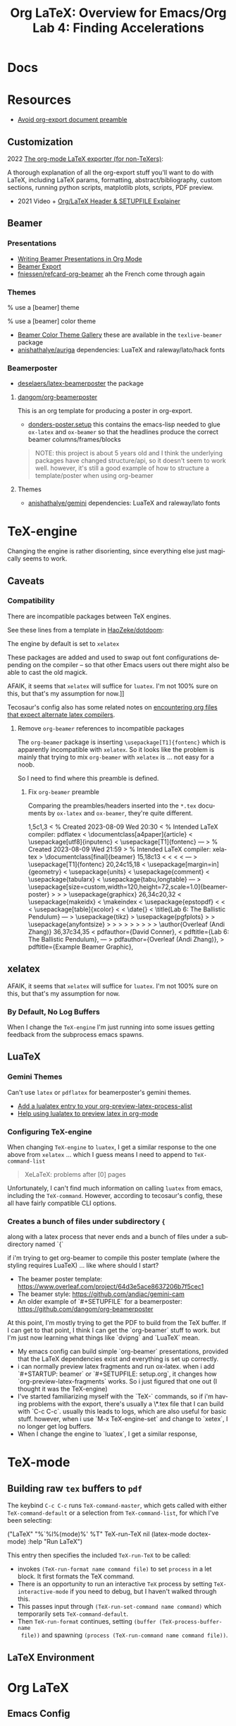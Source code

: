 :PROPERTIES:
:ID:       824d470f-e464-4daf-a9f7-6cddf73bec4a
:END:
#+TITLE: Org LaTeX: Overview for Emacs/Org
#+CATEGORY: slips
#+TAGS:

#+LATEX_HEADER_EXTRA: \usepackage{tabularx}
#+LATEX_HEADER_EXTRA: \usepackage{tabu,longtable}

* Docs

* Resources

+ [[https://emacs.stackexchange.com/questions/29016/export-org-mode-to-latex-without-preamble-and-document-environment][Avoid org-export document preamble]]

** Customization

2022 [[https://www.linuxjournal.com/content/org-mode-latex-exporter-latex-non-texers][The org-mode LaTeX exporter (for non-TeXers)]]:

A thorough explanation of all the org-export stuff you'll want to do with LaTeX,
including LaTeX params, formatting, abstract/bibliography, custom sections,
running python scripts, matplotlib plots, scripts, PDF preview.

+ 2021 Video + [[https://jakebox.github.io/youtube/org_latex_video.html][Org/LaTeX Header & SETUPFILE Explainer]]

** Beamer

*** Presentations

+ [[https://orgmode.org/worg/exporters/beamer/tutorial.html][Writing Beamer Presentations in Org Mode]]
+ [[https://orgmode.org/manual/Beamer-Export.html][Beamer Export]]
+ [[github:fniessen/refcard-org-beamer][fniessen/refcard-org-beamer]] ah the French come through again

*** Themes

#+begin_example latex
% use a [beamer] theme
\usetheme{gemini}

% use a [beamer] color theme

#+end_example

+ [[https://deic.uab.cat/~iblanes/beamer_gallery/index_by_color.html][Beamer Color Theme Gallery]] these are available in the =texlive-beamer= package
+ [[github:anishathalye/auriga][anishathalye/auriga]] dependencies: LuaTeX and raleway/lato/hack fonts

*** Beamerposter

+ [[github:deselaers/latex-beamerposter][deselaers/latex-beamerposter]] the package

**** [[github:dangom/org-beamerposter][dangom/org-beamerposter]]

This is an org template for producing a poster in org-export.

+ [[https://github.com/dangom/org-beamerposter/blob/master/donders-poster.setup?plain=1][donders-poster.setup]] this contains the emacs-lisp needed to glue =ox-latex=
  and =ox-beamer= so that the headlines produce the correct beamer
  columns/frames/blocks

#+begin_quote
NOTE: this project is about 5 years old and I think the underlying packages have
changed structure/api, so it doesn't seem to work well. however, it's still a
good example of how to structure a template/poster when using org-beamer
#+end_quote

**** Themes

+ [[https://github.com/anishathalye/gemini][anishathalye/gemini]] dependencies: LuaTeX and raleway/lato fonts

* TeX-engine

Changing the engine is rather disorienting, since everything else just magically
seems to work.

** Caveats

*** Compatibility

There are incompatible packages between TeX engines.

See these lines from a template in [[https://github.com/HaoZeke/dotdoom/blob/master/snippets/org-mode/eisvogelPdf][HaoZeke/dotdoom]]:

The engine by default is set to =xelatex=

#+begin_example org
#
# LaTeX Stuff (from eisvogel https://raw.githubusercontent.com/Wandmalfarbe/pandoc-latex-template/master/eisvogel.tex)
#
#+LATEX_COMPILER: xelatex
#+LATEX_CLASS: koma-article
#+LATEX_CLASS_OPTIONS: [12pt,a4paper,oneside,headinclude]
#+end_example

These packages are added and used to swap out font configurations depending on
the compiler -- so that other Emacs users out there might also be able to cast
the old magick.

#+begin_example org
#+LATEX_HEADER: \\usepackage{ifxetex,ifluatex}
# ...
#+LATEX_HEADER: \\ifnum 0\\ifxetex 1\\fi\\ifluatex 1\\fi=0 % if pdftex
#+LATEX_HEADER: \\usepackage[T1]{fontenc} [[
AFAIK, it seems that =xelatex= will suffice for =luatex=. I'm not 100% sure on
this, but that's my assumption for now.]]
#+LATEX_HEADER: \\usepackage[utf8]{inputenc}
#+LATEX_HEADER: \\usepackage{textcomp} % provides euro and other symbols
#+LATEX_HEADER: \\else % if luatex or xelatex
#+LATEX_HEADER: \\usepackage{unicode-math}
#+LATEX_HEADER: \\defaultfontfeatures{Ligatures=TeX,Scale=MatchLowercase}
#+LATEX_HEADER: \\fi
#+end_example

Tecosaur's config also has some related notes on [[https://tecosaur.github.io/emacs-config/config.html#compiling][encountering
org files that expect alternate latex compilers]].

**** Remove =org-beamer= references to incompatible packages

The =org-beamer= package is inserting =\usepackage[T1]{fontenc}= which is
apparently incompatible with =xelatex=. So it looks like the problem is mainly
that trying to mix =org-beamer= with =xelatex= is ... not easy for a noob.

So I need to find where this preamble is defined.

***** Fix =org-beamer= preamble

Comparing the preambles/headers inserted into the =*.tex= documents by
=ox-latex= and =ox-beamer=, they're quite different.

#+begin_example diff
1,5c1,3
< % Created 2023-08-09 Wed 20:30
< % Intended LaTeX compiler: pdflatex
< \documentclass[a4paper]{article}
< \usepackage[utf8]{inputenc}
< \usepackage[T1]{fontenc}
---
> % Created 2023-08-09 Wed 21:59
> % Intended LaTeX compiler: xelatex
> \documentclass[final]{beamer}
15,18c13
< \hypersetup{colorlinks=true, linkcolor=blue}
< \setlength{\parskip}{0.1em}
< \setlength{\parindent}{0em}
< \setcounter{secnumdepth}{0}
---
> \usepackage[T1]{fontenc}
20,24c15,18
< \usepackage[margin=in]{geometry}
< \usepackage{units}
< \usepackage{comment}
< \usepackage{tabularx}
< \usepackage{tabu,longtable}
---
> \usepackage[size=custom,width=120,height=72,scale=1.0]{beamerposter}
> \usetheme{gemini}
> \usecolortheme{gemini}
> \usepackage{graphicx}
26,34c20,32
< \usepackage{makeidx}
< \makeindex
< \usepackage{epstopdf}
< \epstopdfDeclareGraphicsRule{.gif}{png}{.png}{convert #1 \OutputFile}
< \AppendGraphicsExtensions{.gif}
< \usepackage[table]{xcolor}
< \definecolor{lightgray}{gray}{0.92}
< \date{}
< \title{Lab 6: The Ballistic Pendulum}
---
> \usepackage{tikz}
> \usepackage{pgfplots}
> \pgfplotsset{compat=1.14}
> \usepackage{anyfontsize}
> \newlength{\sepwidth}
> \newlength{\colwidth}
> \setlength{\sepwidth}{0.025\paperwidth}
> \setlength{\colwidth}{0.3\paperwidth}
> \newcommand{\separatorcolumn}{\begin{column}{\sepwidth}\end{column}}
> \logoright{\includegraphics[height=7cm]{logo1.pdf}}
> \logoleft{\includegraphics[height=7cm]{logo2.pdf}}
> \usetheme{default}
> \author{Overleaf (Andi Zhang)}
36,37c34,35
<  pdfauthor={David Conner},
<  pdftitle={Lab 6: The Ballistic Pendulum},
---
>  pdfauthor={Overleaf (Andi Zhang)},
>  pdftitle={Example Beamer Graphic},
#+end_example

** xelatex

AFAIK, it seems that =xelatex= will suffice for =luatex=. I'm not 100% sure on
this, but that's my assumption for now.

*** By Default, No Log Buffers

When I change the =TeX-engine= I'm just running into some issues getting
feedback from the subprocess emacs spawns.

** LuaTeX

*** Gemini Themes

Can't use =latex= or =pdflatex= for beamerposter's gemini themes.

+ [[https://stackoverflow.com/a/70088405][Add a lualatex entry to your org-preview-latex-process-alist]]
+ [[https://www.reddit.com/r/emacs/comments/ujk5qx/help_using_lualatex_to_preview_latex_in_orgmode/][Help using lualatex to preview latex in org-mode]]

*** Configuring TeX-engine

When changing =TeX-engine= to =luatex=, I get a similar response to the one above
from =xelatex= ... which I guess means I need to append to =TeX-command-list=

#+begin_quote
XeLaTeX: problems after [0] pages
#+end_quote

Unfortunately, I can't find much information on calling =luatex= from emacs,
including the =TeX-command=. However, according to tecosaur's config, these all
have fairly compatible CLI options.

*** Creates a bunch of files under subdirectory ={=

along with a latex process that never ends and a bunch of files under a subdirectory named `{`

if i'm trying to get org-beamer to compile this poster template (where the styling requires LuaTeX) ... like where should I start?

- The beamer poster template: https://www.overleaf.com/project/64d3e5ace8637206b7f5cec1
- The beamer style: https://github.com/andiac/gemini-cam
- An older example of `#+SETUPFILE` for a beamerposter: https://github.com/dangom/org-beamerposter

At this point, I'm mostly trying to get the PDF to build from the TeX buffer. If I can get to that point, I think I can get the `org-beamer` stuff to work. but I'm just now learning what things like `dvipng` and `LuaTeX` mean.

- My emacs config can build simple `org-beamer` presentations, provided that the LaTeX dependencies exist and everything is set up correctly.
- i can normally preview latex fragments and run ox-latex. when i add `#+STARTUP: beamer` or `#+SETUPFILE: setup.org`, it changes how `org-preview-latex-fragments` works. So i just figured that one out (I thought it was the TeX-engine)
- I've started familiarizing myself with the `TeX-` commands, so if i'm having problems with the export, there's usually a \*.tex file that I can build with `C-c C-c`. usually this leads to logs, which are also useful for basic stuff. however, when i use `M-x TeX-engine-set` and change to `xetex`, I no longer get log buffers.
- When I change the engine to `luatex`, I get a similar response,

* TeX-mode

** Building raw =tex= buffers to =pdf=

The keybind =C-c C-c= runs =TeX-command-master=, which gets called with either
=TeX-command-default= or a selection from =TeX-command-list=, for which I've
been selecting:

#+begin_example emacs-lisp
("LaTeX"
  "%`%l%(mode)%' %T"
  TeX-run-TeX
  nil
  (latex-mode doctex-mode)
  :help "Run LaTeX")
#+end_example

This entry then specifies the included =TeX-run-TeX= to be called:

+ invokes =(TeX-run-format name command file)= to set =process= in a let
  block. It first formats the TeX command.
+ There is an opportunity to run an interactive =TeX= process by setting
  =TeX-interactive-mode= if you need to debug, but I haven't walked through
  this.
+ This passes input through =(TeX-run-set-command name command)= which
  temporarily sets =TeX-command-default=.
+ Then =TeX-run-format= continues, setting =(buffer (TeX-process-buffer-name
  file))= and spawning =(process (TeX-run-command name command file))=.

** LaTeX Environment

* Org LaTeX

** Emacs Config

*** Org Export

Some brief notes on how =org-export= mysteriously produces these PDF's, since it just
magically does. My emacs config is here at [[github:dcunited001/.emacs.g][dcunited001/.emacs.g]].

=org-latex-pdf-process= is set to:

#+begin_src sh
latexmk -f -pdf -%latex -interaction=nonstopmode -output-directory=%o %f
#+end_src

=org-latex-compile= will rewrite this to:

#+begin_src sh
latexmk -f -pdf -%L -interaction=nonstopmode -output-directory=%o %f
#+end_src

In a let block, =org-latex-compile= sets =compiler= as =pdflatex= and =process=
as =(shell-quote-argument compiler)=. It then calls:

#+begin_src emacs-lisp
(org-compile-file
 texfile process "pdf"
 (format "See %S for details" log-buf-name)
 log-buf spec)
#+end_src

On guix, I seem to have =latexmk=, which is what the =ox-latex= uses by
default. On arch, I needed to install this dependency, which I just added to the
=academic= profile.

I'll probably set this as a Guix manifest to load with =direnv= from within the
project, once I can set =-L= to more easily add packages from my local channel
without committing them.

** Tecosaur Config

Tecosaur has a huge configuration for latex.

ith a ton of ideas

+ This includes light dependency management and ordering of statements in your
  latex header, the implementation for which is in newer versions of =ox-latex=
  than I have available (in Emacs 29.0.92 via Guix as of Aug 2023). Also, some
  of the enhancements have not been merged upstream.

** Document Setup

*** Org export metadata

See [[https://orgmode.org/manual/Export-Settings.html][Export Settings]] and [[https://orgmode.org/manual/LaTeX-specific-export-settings.html][Latex-Specific Export Settings]].

These values can be referred to later or can be inserted in a cover page.

#+begin_example org
#+TITLE:     Lab 4: Finding Accelerations
# +SUBTITLE:  Subtitle
#+AUTHOR:    David Conner
#+EMAIL:     myemail@email.vccs.edu
#+end_example

These org options affect the default behavior of org-latex exports without
needing to rely on latex. These determine whether items like TODO's are inserted
or the =H:3= headline level to which you want to include as sections.

See [[https://raw.githubusercontent.com/dfeich/org-babel-examples/master/latex/latex-example.org][dfeich/org-babel-examples/master/latex/latex-example.org]]

#+begin_example org
#+OPTIONS: ':nil *:t -:t ::t <:t H:3 \n:nil ^:t arch:headline
#+OPTIONS: title:nil author:nil c:nil d:(not "LOGBOOK") date:nil
#+OPTIONS: e:t email:nil f:t inline:t num:t p:nil pri:nil stat:t
#+OPTIONS: tags:t tasks:t tex:t timestamp:t todo:t |:t
#+OPTIONS: toc:nil
#+end_example

*** Document Structure Classes

The variable =org-latex-classes= will affect how the org headlines correspond to
LaTeX document sections/classes.

#+begin_example emacs-lisp
(("article"
  "\\documentclass[11pt]{article}"
  ("\\section{%s}" . "\\section*{%s}")
  ("\\subsection{%s}" . "\\subsection*{%s}")
  ("\\subsubsection{%s}" . "\\subsubsection*{%s}")
  ("\\paragraph{%s}" . "\\paragraph*{%s}")
  ("\\subparagraph{%s}" . "\\subparagraph*{%s}"))
 ("report"
  "\\documentclass[11pt]{report}"
  ("\\part{%s}" . "\\part*{%s}")
  ("\\chapter{%s}" . "\\chapter*{%s}")
  ("\\section{%s}" . "\\section*{%s}")
  ("\\subsection{%s}" . "\\subsection*{%s}")
  ("\\subsubsection{%s}" . "\\subsubsection*{%s}"))
 ("book"
  "\\documentclass[11pt]{book}"
  ("\\part{%s}" . "\\part*{%s}")
  ("\\chapter{%s}" . "\\chapter*{%s}")
  ("\\section{%s}" . "\\section*{%s}")
  ("\\subsection{%s}" . "\\subsection*{%s}")
  ("\\subsubsection{%s}" . "\\subsubsection*{%s}")))
#+end_example

This was for some reason a bit hard to find elsewhere. I haven't tried it, but I
believe you can change these to alter the export behavior.

I'm guessing ... but I believe that every latex document is a =tree= with a
single =\documentclass{...}= root. However they are not necessarily well-behaved
trees. i.e. not all things at =level n= of the tree should have the same
class. So trying to use these on a heavily structured document like a resume is
probably not going to work out.

In this past, when using =org-latex= to export with headlines, I've needed to
rely on shims like =\newpage= to force things to fit ... which is probably an
antipattern.

*** Document Preable

This gets inserted, populated from:

+ org-latex-default-class
+ org-latex-default-packages-alist
+ date/title?
+ org-latex-with-hyperref

#+begin_example latex
% Created 2023-08-03 Thu 06:30
% Intended LaTeX compiler: pdflatex
\documentclass[10pt,A4]{article}
\usepackage[utf8]{inputenc}
\usepackage[T1]{fontenc}
\usepackage{graphicx}
\usepackage{longtable}
\usepackage{wrapfig}
\usepackage{rotating}
\usepackage[normalem]{ulem}
\usepackage{amsmath}
\usepackage{amssymb}
\usepackage{capt-of}
\usepackage{hyperref}
\date{}
\title{David Conner Resume}
\hypersetup{
 pdfauthor={David Conner},
 pdftitle={David Conner Resume},
 pdfkeywords={},
 pdfsubject={},
 pdfcreator={Emacs 29.0.92 (Org mode 9.6.7)},
 pdflang={English}}
\begin{document}

#+end_example

**** Avoid Org-Latex's Document Preamble

[[https://emacs.stackexchange.com/questions/29016/export-org-mode-to-latex-without-preamble-and-document-environment][Export org-mode to LaTeX without preamble and document environment]]

When working with other latex templates, this gets a bit confusing. If there are
many references to =texlive= packages and particularly if there are commands run
between =\usepackage{...}= invokations, this is messy.

+ Use =C-c C-e= to open =org-export-dispatch= and then =C-b= to set =body-only=
  which affects the downstream call to =org-export-as=.

* Content

** Tables

#+name: tblcalibrate1
#+CAPTION: Velocities 1:
#+ATTR_LATEX:  :font \footnotesize :placemcent [h!] :align |r|c|c|c|c|c|
|-----------------------+-------+-------+-------+-------+-------|
| Trial                 |     1 |     2 |     3 |     4 |     5 |
|-----------------------+-------+-------+-------+-------+-------|
| Speed \unitfrac{m}{s} | 8.364 | 8.624 | 8.268 | 7.704 | 9.104 |
|-----------------------+-------+-------+-------+-------+-------|
| Trial                 |     6 |     7 |     8 |     9 |    10 |
|-----------------------+-------+-------+-------+-------+-------|
| Speed \unitfrac{m}{s} | 7.704 | 8.364 | 9.104 | 8.268 | 8.624 |
|-----------------------+-------+-------+-------+-------+-------|

*** Tabu

See defines at top (requires =tabu=)

#+name: tblcalibrate2
#+LATEX: \taburowcolors[2]2{lightgray..white}
#+CAPTION: Velocities 2 (tabu):
#+ATTR_LATEX: :environment tabu :font \footnotesize :placemcent [h!] :align |r|c|c|c|c|c|
|-----------------------+-------+-------+-------+-------+-------|
| Trial                 |     1 |     2 |     3 |     4 |     5 |
|-----------------------+-------+-------+-------+-------+-------|
| Speed \unitfrac{m}{s} | 8.364 | 8.624 | 8.268 | 7.704 | 9.104 |
|-----------------------+-------+-------+-------+-------+-------|
| Trial                 |     6 |     7 |     8 |     9 |    10 |
|-----------------------+-------+-------+-------+-------+-------|
| Speed \unitfrac{m}{s} | 7.704 | 8.364 | 9.104 | 8.268 | 8.624 |
|-----------------------+-------+-------+-------+-------+-------|

*** With booktabs

See this post for a [[https://nhigham.com/2019/11/19/better-latex-tables-with-booktabs/][visual explanation]]

This is noted in tecosaur's config, but I can't seem to find an example. Set
=org-latex-tables-booktabs= to use them. The variable docs also say.

#+begin_quote
ignored locally with ":booktabs t" and ":booktabs nil" LaTeX attributes.
#+end_quote

When using booktabs, you'll want to remove the pipes from =|r|c|l|=

Apparently, multicolumn cells can be used [[https://emacs.stackexchange.com/questions/7299/multicolumn-cells-in-org-mode-tables][like this]], but I can't really get it
to export to LaTeX (for now anyways, not a priority). The typical org commands
reformat the table. The booktabs look alot better with multicolumn formatting,
which should work when adding =+= on the junctions of =|= and ===.

#+name: tblcalibrate3
#+CAPTION: Velocities (booktabs):
#+ATTR_LATEX:  :font \footnotesize :placemcent [h!] :align rccccc
+-----------------------+-------+-------+-------+-------+-------+
|                       | Trial                                 |
|                       +---------------------------------------+
|                       |     1 |     2 |     3 |     4 |     5 |
+-----------------------+-------+-------+-------+-------+-------+
| Speed \unitfrac{m}{s} | 8.364 | 8.624 | 8.268 | 7.704 | 9.104 |
|-----------------------+-------+-------+-------+-------+-------|
| Speed \unitfrac{m}{s} | 7.704 | 8.364 | 9.104 | 8.268 | 8.624 |
|-----------------------+-------+-------+-------+-------+-------|



** Loading Data into tables

Some of these features, esp the more esoteric table features are a bit dense to
figure out. e.g. using =!= to provide a shadowed set of column id's for
reference in later blocks ... it wasn't working out to well. I gave up on that.

When things like formulas work, they work fairly well, but you're better off
loading the table data from a CSV that's been generated by python or something.

***** TODO add some examples of difficult table formatting

** GNU Plot

This is referencing tables in later hidden headlines.

#+begin_src gnuplot :file img/latex-thetamax.png :var data1=histangle1 :var data2=histangle2
reset

set title "Frequency of Observed Maximum Pendulum Angle"

set xlabel "Maximum Pendulum Angle (θ)"
set xrange [12:19]
set xtics 10,1,20

set ylabel "Frequency"
set yrange [0:10]
set ytics 0,1,10

plot data1 u 1:2 w p lw 2 title "Medium Range", \
     data2 u 1:2 w p lw 3 title "Long Range"
#+end_src

#+RESULTS:
[[file:img/latex-thetamax.png]]

It's an improvement over [[id:01b22509-b699-45ae-8ba2-265a33efb315][my previous attempt at using tables with gnuplot]],
though the problems there seem to relate more to accessing column names in a
reasonble manner. I'm really impatient when it comes to learning /yet another
programming language./ So, yeh. One day.

** No Export

For GNU Plot, you can either generate these images using tables outside of the
document and include them. This is easier and probably the way it's done
for larger projects.

However, if you do want to include the data for images inline, then you can add
=:noexport:= tag to a Headline like =Hidden= and these won't show up in the
final export, but you need the following =#+EXCLUDE_TAGS: noexport= org setting.

#+begin_example org
#+SELECT_TAGS:
#+EXCLUDE_TAGS: noexport
#+KEYWORDS:
#+LANGUAGE: en
#+end_example

The tag may also prevent these from exporting to HTML.

*** Hidden

#+NAME: histangle1
| Angle | Count |
|-------+-------|
| 13.32 |     1 |
| 13.41 |     6 |
|  13.5 |     1 |
| 13.59 |     2 |

#+NAME: histangle2
| Angle | Count |
|-------+-------|
| 17.46 |     1 |
| 17.64 |     2 |
| 17.73 |     3 |
| 17.82 |     4 |


* Presentations

** Beamer

See the [[https://orgmode.org/worg/exporters/beamer/tutorial.html][worg guide]]

* Roam
+ [[id:0bef6f3e-3007-4685-8679-e5edbcbb082c][Latex]]
+ [[id:33cee19d-b67b-429c-963b-29209d0982bc][Orgmode]]
+ [[id:6f769bd4-6f54-4da7-a329-8cf5226128c9][Emacs]]
